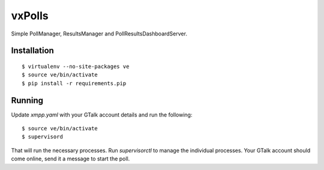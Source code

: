 vxPolls
=======

Simple PollManager, ResultsManager and PollResultsDashboardServer.

Installation
------------

::

	$ virtualenv --no-site-packages ve
	$ source ve/bin/activate
	$ pip install -r requirements.pip

Running
-------

Update `xmpp.yaml` with your GTalk account details and run the following:

::

	$ source ve/bin/activate
	$ supervisord

That will run the necessary processes. Run `supervisorctl` to manage the individual processes.
Your GTalk account should come online, send it a message to start the poll.
